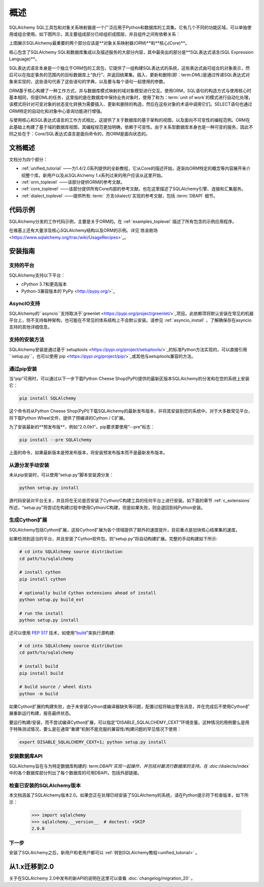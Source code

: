 .. _overview_toplevel:
.. _overview:

========
概述
========

SQLAlchemy SQL工具包和对象关系映射器是一个广泛应用于Python和数据库的工具集。它有几个不同的功能区域，可以单独使用或组合使用。如下图所示，其主要组成部分已经组织成图层，并且组件之间有依赖关系：

.. image:: sqla_arch_small.png

上图展示SQLAlchemy最重要的两个部分应该是**对象关系映射器(ORM)**和**核心(Core)**。

核心包含了SQLAlchemy SQL和数据库集成以及描述服务的大部分内容，其中最突出的部分是**SQL表达式语言(SQL Expression Language)**。

SQL表达式语言本身是一个独立于ORM包的工具包，它提供了一组构建SQL表达式的系统，这些表达式由可组合的对象表示，然后可以在指定事务的范围内的目标数据库上“执行”，并返回结果集。插入、更新和删除(即：term:`DML`)是通过传递SQL表达式对象来实现的，这些语句代表了这些语句的字典，以及要与每个语句一起使用的参数。

ORM基于核心构建了一种工作方式，并与数据库模式映射的域对象模型进行交互。使用ORM，SQL语句的构造方式与使用核心时基本相同，但是DML的任务，这里指的是在数据库中保持业务对象时，使用了称为：term:`unit of work`的模式进行自动化处理，该模式将针对可变对象的状态变化转换为需要插入、更新和删除的构造，然后在这些对象的术语中调用它们。SELECT语句也通过ORM特定的自动化和对象中心查询功能进行增强。

与使用核心和SQL表达式语言的工作方式相比，这提供了关于数据库的基于架构的视图，以及面向不可变性的编程范例。ORM在此基础上构建了基于域的数据库视图，其编程规范更加明确，依赖于可变性。由于关系型数据库本身也是一种可变的服务，因此不同之处在于：Core/SQL表达式语言是面向命令的，而ORM是面向状态的。

.. _doc_overview: 

文档概述
======================

文档分为四个部分：

*   :ref:`unified_tutorial` ——为1.4/2.0系列提供的全新教程，它从Core的描述开始，逐渐向ORM特定的概念等内容展开来介绍整个库。新用户以及从SQLAlchemy 1.x系列过来的用户应该从这里开始。

*   :ref:`orm_toplevel` ——该部分提供ORM的参考文献。

*   :ref:`core_toplevel` ——该部分提供所有Core内部的参考文献。也在这里描述了SQLAlchemy引擎、连接和汇集服务。

*   :ref:`dialect_toplevel` ——提供所有: term:` 方言(dialect)`实现的参考文献，包括  :term:`DBAPI`  细节。

代码示例
=============

SQLAlchemy分发的工作代码示例，主要是关于ORM的。在 :ref:`examples_toplevel` 描述了所有包含的示例应用程序。

在维基上还有大量涉及核心SQLAlchemy结构以及ORM的示例。详见`炼金剧场<https://www.sqlalchemy.org/trac/wiki/UsageRecipes>`_。

.. _installation:

安装指南
==================

支持的平台
-------------------

SQLAlchemy支持以下平台：

* cPython 3.7和更高版本
* Python-3兼容版本的`PyPy <http://pypy.org/>`_

.. versionchanged:: 2.0
    SQLAlchemy现在针对Python 3.7及以上版本。

AsyncIO支持
----------------

SQLAlchemy的``asyncio``支持取决于`greenlet <https://pypi.org/project/greenlet/>`_项目。此依赖项将默认安装在常见的机器平台上，但不支持每种架构，也可能在不常见的体系结构上不会默认安装。请参见   :ref:`asyncio_install` ，了解确保存在asyncio支持的其他详细信息。

支持的安装方法
-------------------------------

SQLAlchemy安装是通过基于`setuptools <https://pypi.org/project/setuptools/>`_的标准Python方法实现的，可以直接引用``setup.py``，也可以使用`pip <https://pypi.org/project/pip/>`_或其他与setuptools兼容的方法。

通过pip安装
---------------

当“pip”可用时，可以通过以下一步下载Python Cheese Shop(PyPI)提供的最新区版本SQLAlchemy的分发和在您的系统上安装它：

.. sourcecode:: text

  pip install SQLAlchemy

这个命令将从Python Cheese Shop(PyPI)下载SQLAlchemy的最新发布版本，并将其安装到您的系统中。对于大多数常见平台，将下载Python Wheel文件，提供了预编译的Cython / C扩展。

为了安装最新的**预发布版**，例如“2.0.0b1”，pip要求要使用“--pre”标志：

.. sourcecode:: text

  pip install --pre SQLAlchemy

上面的命令，如果最新版本是预发布版本，将安装预发布版本而不是最新发布版本。


从源分发手动安装
-------------------------------------------------

未从pip安装时，可以使用“setup.py”脚本安装源分发：

.. sourcecode:: text

  python setup.py install

源代码安装对平台无关，并且将在无论是否安装了Cython/C构建工具的任何平台上进行安装。如下面的章节 :ref:`c_extensions` 所述，“setup.py”将尝试在构建过程中使用Cython/C构建，但是如果失败，则会退回到纯Python安装。

.. _c_extensions:

生成Cython扩展
----------------------------------

SQLAlchemy包括Cython扩展，这些Cython扩展为各个领域提供了额外的速度提升，目前重点是加快核心结果集的速度。

.. versionchanged:: 2.0 C扩展使用Cython重写

如果检测到适当的平台，并且安装了Cython软件包，则“setup.py”将自动构建扩展。完整的手动构建如下所示:

.. sourcecode:: text

  # cd into SQLAlchemy source distribution
  cd path/to/sqlalchemy

  # install cython
  pip install cython

  # optionally build Cython extensions ahead of install
  python setup.py build_ext

  # run the install
  python setup.py install

还可以使用  :pep:`517`  技术，如使用“build_”来执行源构建:

.. sourcecode:: text

  # cd into SQLAlchemy source distribution
  cd path/to/sqlalchemy

  # install build
  pip install build

  # build source / wheel dists
  python -m build

如果Cython扩展的构建失败，由于未安装Cython或编译器缺失等问题，配置过程将输出警告消息，并在完成后不使用Cython扩展重新运行构建，报告最终状态。

要运行构建/安装，而不尝试编译Cython扩展，可以指定“DISABLE_SQLALCHEMY_CEXT”环境变量。这种情况的用例要么是用于特殊测试情况，要么是在通常“重建”机制不能克服的兼容性/构建问题的罕见情况下使用：

.. sourcecode:: text

  export DISABLE_SQLALCHEMY_CEXT=1; python setup.py install


.. _Cython: https://cython.org/

.. _build: https://pypi.org/project/build/


安装数据库API
----------------------------------

SQLAlchemy旨在与为特定数据库构建的: term:`DBAPI`实现一起操作，并包括对最流行数据库的支持。在  :doc:`/dialects/index`  中的各个数据库部分列出了每个数据库的可用DBAPI，包括外部链接。

检查已安装的SQLAlchemy版本
------------------------------------------

本文档涵盖了SQLAlchemy版本2.0。如果您正在处理已经安装了SQLAlchemy的系统，请在Python提示符下检查版本，如下所示：

     >>> import sqlalchemy
     >>> sqlalchemy.__version__  # doctest: +SKIP
     2.0.0

下一步
----------

安装了SQLAlchemy之后，新用户和老用户都可以  :ref:`转到SQLAlchemy教程<unified_tutorial>` 。

.. _migration:

从1.x迁移到2.0
=====================

关于在SQLAlchemy 2.0中发布的新API的说明在这里可以查看  :doc:`changelog/migration_20`  。